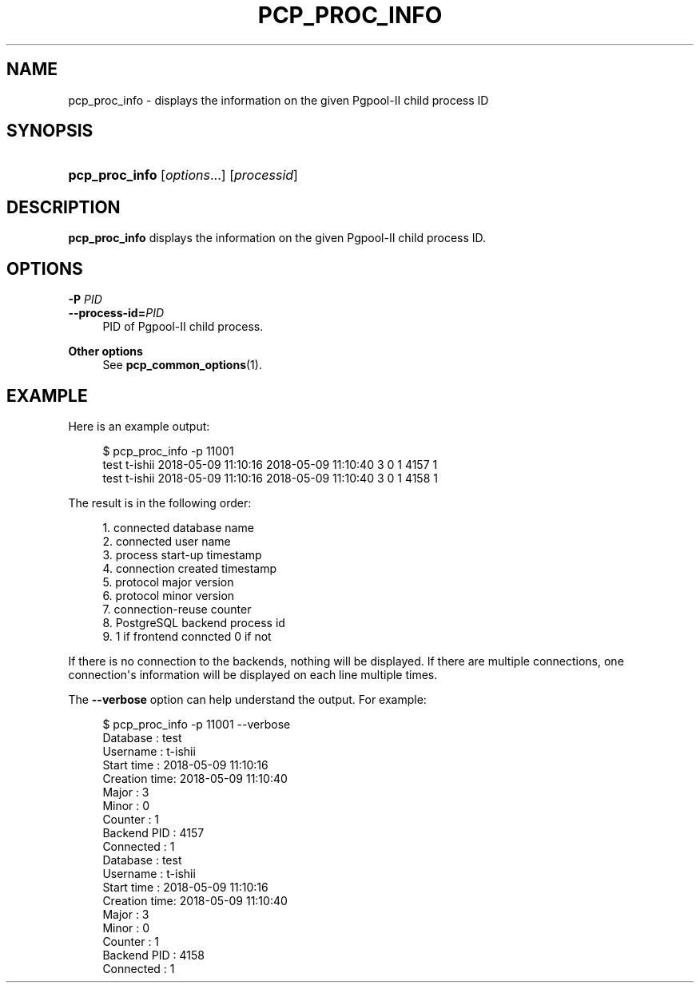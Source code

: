 '\" t
.\"     Title: pcp_proc_info
.\"    Author: The Pgpool Global Development Group
.\" Generator: DocBook XSL Stylesheets v1.78.1 <http://docbook.sf.net/>
.\"      Date: 2016
.\"    Manual: pgpool-II 3.7.5 Documentation
.\"    Source: pgpool-II 3.7.5
.\"  Language: English
.\"
.TH "PCP_PROC_INFO" "1" "2016" "pgpool-II 3.7.5" "pgpool-II 3.7.5 Documentation"
.\" -----------------------------------------------------------------
.\" * Define some portability stuff
.\" -----------------------------------------------------------------
.\" ~~~~~~~~~~~~~~~~~~~~~~~~~~~~~~~~~~~~~~~~~~~~~~~~~~~~~~~~~~~~~~~~~
.\" http://bugs.debian.org/507673
.\" http://lists.gnu.org/archive/html/groff/2009-02/msg00013.html
.\" ~~~~~~~~~~~~~~~~~~~~~~~~~~~~~~~~~~~~~~~~~~~~~~~~~~~~~~~~~~~~~~~~~
.ie \n(.g .ds Aq \(aq
.el       .ds Aq '
.\" -----------------------------------------------------------------
.\" * set default formatting
.\" -----------------------------------------------------------------
.\" disable hyphenation
.nh
.\" disable justification (adjust text to left margin only)
.ad l
.\" -----------------------------------------------------------------
.\" * MAIN CONTENT STARTS HERE *
.\" -----------------------------------------------------------------
.SH "NAME"
pcp_proc_info \- displays the information on the given Pgpool\-II child process ID
.SH "SYNOPSIS"
.HP \w'\fBpcp_proc_info\fR\ 'u
\fBpcp_proc_info\fR [\fIoptions\fR...] [\fIprocessid\fR]
.SH "DESCRIPTION"
.PP
\fBpcp_proc_info\fR
displays the information on the given Pgpool\-II child process ID\&.
.SH "OPTIONS"
.PP
.PP
\fB\-P \fR\fB\fIPID\fR\fR
.br
\fB\-\-process\-id=\fR\fB\fIPID\fR\fR
.RS 4
PID of Pgpool\-II child process\&.
.RE
.PP
\fBOther options \fR
.RS 4
See
\fBpcp_common_options\fR(1)\&.
.RE
.SH "EXAMPLE"
.PP
Here is an example output:
.sp
.if n \{\
.RS 4
.\}
.nf
$ pcp_proc_info \-p 11001
test t\-ishii 2018\-05\-09 11:10:16 2018\-05\-09 11:10:40 3 0 1 4157 1
test t\-ishii 2018\-05\-09 11:10:16 2018\-05\-09 11:10:40 3 0 1 4158 1
    
.fi
.if n \{\
.RE
.\}
.PP
The result is in the following order:
.sp
.if n \{\
.RS 4
.\}
.nf
1\&. connected database name
2\&. connected user name
3\&. process start\-up timestamp
4\&. connection created timestamp
5\&. protocol major version
6\&. protocol minor version
7\&. connection\-reuse counter
8\&. PostgreSQL backend process id
9\&. 1 if frontend conncted 0 if not
.fi
.if n \{\
.RE
.\}
.PP
If there is no connection to the backends, nothing will be displayed\&. If there are multiple connections, one connection\*(Aqs information will be displayed on each line multiple times\&.
.PP
The
\fB\-\-verbose\fR
option can help understand the output\&. For example:
.sp
.if n \{\
.RS 4
.\}
.nf
$ pcp_proc_info \-p 11001 \-\-verbose
Database     : test
Username     : t\-ishii
Start time   : 2018\-05\-09 11:10:16
Creation time: 2018\-05\-09 11:10:40
Major        : 3
Minor        : 0
Counter      : 1
Backend PID  : 4157
Connected    : 1
Database     : test
Username     : t\-ishii
Start time   : 2018\-05\-09 11:10:16
Creation time: 2018\-05\-09 11:10:40
Major        : 3
Minor        : 0
Counter      : 1
Backend PID  : 4158
Connected    : 1
    
.fi
.if n \{\
.RE
.\}
